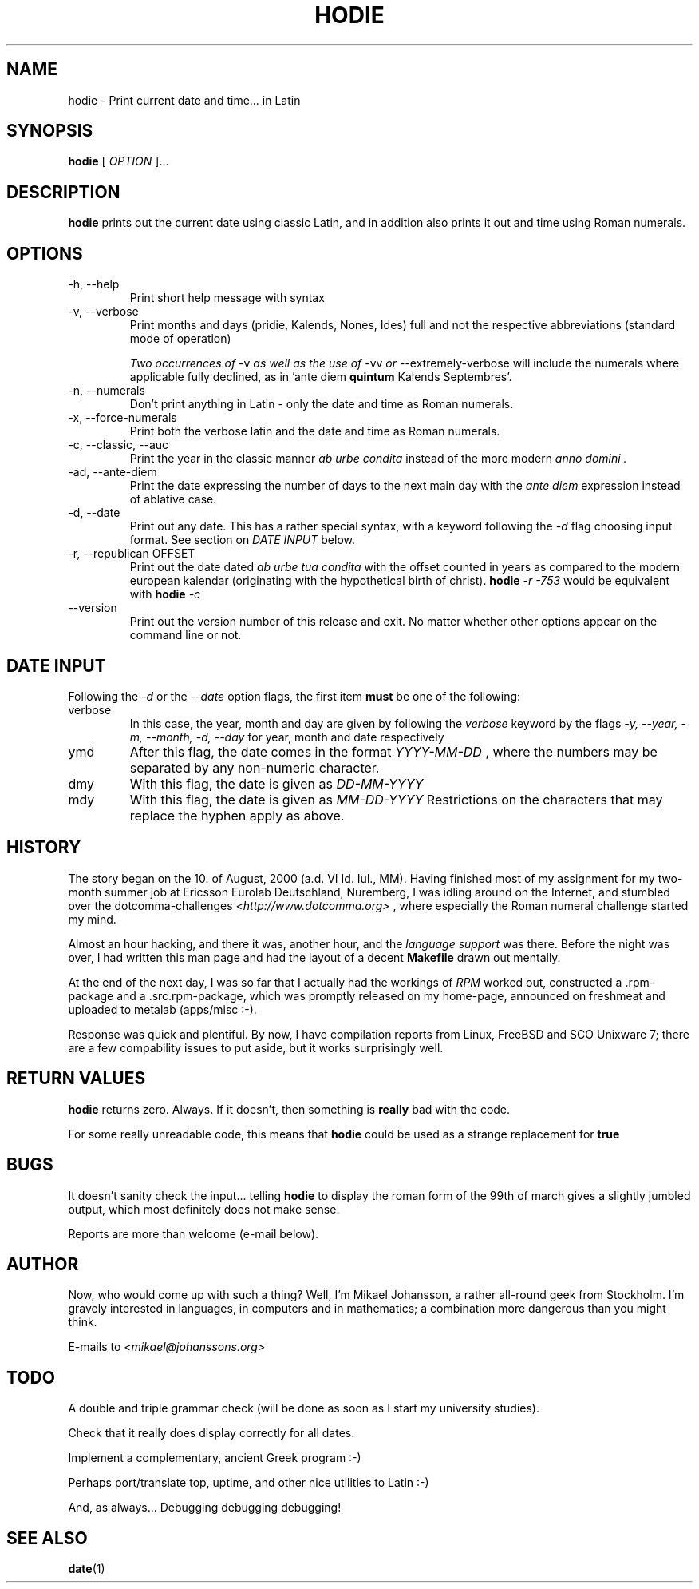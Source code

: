 .\"Process this file with
.\"groff -man -Tascii hodie.1
.\"
.TH HODIE 1 "AUGUST 2000" Linux "User Manuals"
.SH NAME
hodie \- Print current date and time... in Latin
.SH SYNOPSIS
.BR "hodie " "["
.I "OPTION"
]...
.SH DESCRIPTION
.B hodie
prints out the current date using classic Latin, and in
addition also prints it out and time using Roman numerals.
.SH OPTIONS
.IP "-h, --help"
Print short help message with syntax
.IP "-v, --verbose"
Print months and days (pridie, Kalends, Nones, Ides) full and not the
respective abbreviations (standard mode of operation)

.IR "Two occurrences of " "-v" " as well as the use of " "-vv" 
.IR " or " "--extremely-verbose "
will include the numerals where applicable fully declined, as in
.RB "'ante diem " quintum " Kalends Septembres'."
.IP "-n, --numerals"
Don't print anything in Latin \- only the date and time as Roman numerals.
.IP "-x, --force-numerals"
Print both the verbose latin and the date and time as Roman numerals.
.IP "-c, --classic, --auc"
Print the year in the classic manner
.I "ab urbe condita"
instead of the more modern
.I "anno domini".
.IP "-ad, --ante-diem"
Print the date expressing the number of days to the next main day with
the
.I "ante diem"
expression instead of ablative case.
.IP "-d, --date"
Print out any date. This has a rather special syntax, with a keyword
following the 
.I -d
flag choosing input format. See section on 
.I DATE INPUT
below.
.IP "-r, --republican OFFSET"
Print out the date dated 
.I ab urbe tua condita
with the offset counted in years as compared to the modern european
kalendar (originating with the hypothetical birth of christ).
.BI "hodie " "-r -753"
would be equivalent with
.BI "hodie " "-c"
.
.IP "--version"
Print out the version number of this release and exit. No matter
whether other options appear on the command line or not.
.SH DATE INPUT
Following the 
.I -d
or the
.I --date
option flags, the first item 
.B must
be one of the following:
.IP verbose
In this case, the year, month and day are given by following the
.I verbose
keyword by the flags 
.I -y, --year, -m, --month, -d, --day
for year, month and date respectively
.IP ymd
After this flag, the date comes in the format
.I YYYY-MM-DD
, where the numbers may 
be separated by any non-numeric character.
.IP dmy
With this flag, the date is given as
.I DD-MM-YYYY
.IP mdy
With this flag, the date is given as
.I MM-DD-YYYY
.
Restrictions on the characters that may replace the hyphen apply as above.
.SH HISTORY
The story began on the 10. of August, 2000 (a.d. VI Id. Iul.,
MM). Having finished most of my assignment for my two-month summer job
at Ericsson Eurolab Deutschland, Nuremberg, I was idling around on the
Internet, and stumbled over the dotcomma-challenges
.I <http://www.dotcomma.org>
, where especially the Roman numeral challenge started my mind.

Almost an hour hacking, and there it was, another hour, and the
.I "language support"
was there. Before the night was over, I had written this man page and
had the layout of a decent 
.B Makefile
drawn out mentally.

At the end of the next day, I was so far that I actually had the
workings of 
.I RPM
worked out, constructed a .rpm-package and a .src.rpm-package, which was
promptly released on my home-page, announced on freshmeat and uploaded
to metalab (apps/misc :-).

Response was quick and plentiful. By now, I have compilation reports
from Linux, FreeBSD and SCO Unixware 7; there are a few compability
issues to put aside, but it works surprisingly well.
.SH RETURN VALUES
.B hodie
returns zero. Always. If it doesn't, then something is
.B really
bad with the code.

For some really unreadable code, this means that
.B hodie
could be used as a strange replacement for
.B true
.
.SH BUGS
It doesn't sanity check the input... telling
.B hodie
to display the roman form of the 99th of march gives a slightly
jumbled output, which most definitely does not make sense.

Reports are more than welcome (e-mail below).
.SH AUTHOR
Now, who would come up with such a thing?
Well, I'm Mikael Johansson, a rather all-round geek from Stockholm. I'm
gravely interested in languages, in computers and in mathematics; a
combination more dangerous than you might think.

E-mails to
.I <mikael@johanssons.org>
.SH TODO
A double and triple grammar check (will be done as soon as I start my
university studies).

Check that it really does display correctly for all dates.

Implement a complementary, ancient Greek program :-)

Perhaps port/translate top, uptime, and other nice utilities to Latin :-)

And, as always... Debugging debugging debugging!
.SH SEE ALSO
.BR date (1)
